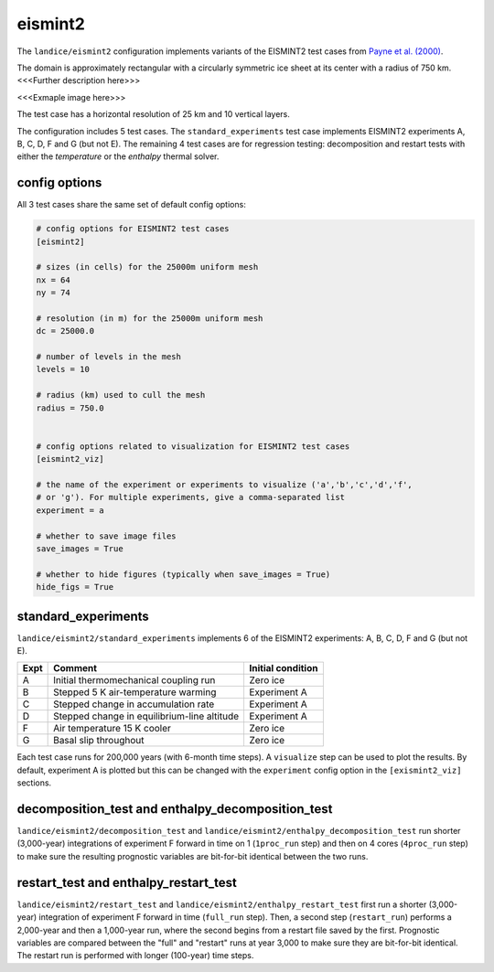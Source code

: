 .. _landice_eismint2:

eismint2
========

The ``landice/eismint2`` configuration implements variants of the EISMINT2 test
cases from `Payne et al. (2000) <https://doi.org/10.3189/172756500781832891>`_.

The domain is approximately rectangular with a circularly symmetric ice sheet
at its center with a radius of 750 km.  <<<Further description here>>>

<<<Exmaple image here>>>

The test case has a horizontal resolution of 25 km and 10 vertical layers.

The configuration includes 5 test cases.  The ``standard_experiments`` test
case implements EISMINT2 experiments A, B, C, D, F and G (but not E).  The
remaining 4 test cases are for regression testing: decomposition and restart
tests with either the `temperature` or the `enthalpy` thermal solver.

config options
--------------

All 3 test cases share the same set of default config options:

.. code-block:: cfg

    # config options for EISMINT2 test cases
    [eismint2]

    # sizes (in cells) for the 25000m uniform mesh
    nx = 64
    ny = 74

    # resolution (in m) for the 25000m uniform mesh
    dc = 25000.0

    # number of levels in the mesh
    levels = 10

    # radius (km) used to cull the mesh
    radius = 750.0


    # config options related to visualization for EISMINT2 test cases
    [eismint2_viz]

    # the name of the experiment or experiments to visualize ('a','b','c','d','f',
    # or 'g'). For multiple experiments, give a comma-separated list
    experiment = a

    # whether to save image files
    save_images = True

    # whether to hide figures (typically when save_images = True)
    hide_figs = True

standard_experiments
--------------------

``landice/eismint2/standard_experiments`` implements 6 of the EISMINT2
experiments: A, B, C, D, F and G (but not E).

==== ============================================ =================
Expt Comment                                      Initial condition
==== ============================================ =================
A    Initial thermomechanical coupling run        Zero ice
B    Stepped 5 K air-temperature warming          Experiment A
C    Stepped change in accumulation rate          Experiment A
D    Stepped change in equilibrium-line altitude  Experiment A
F    Air temperature 15 K cooler                  Zero ice
G    Basal slip throughout                        Zero ice
==== ============================================ =================

Each test case runs for 200,000 years (with 6-month time steps).  A
``visualize`` step can be used to plot the results.  By default, experiment A
is plotted but this can be changed with the ``experiment`` config option in the
``[exismint2_viz]`` sections.

decomposition_test and enthalpy_decomposition_test
--------------------------------------------------

``landice/eismint2/decomposition_test`` and
``landice/eismint2/enthalpy_decomposition_test`` run shorter (3,000-year)
integrations of experiment F forward in time on 1 (``1proc_run`` step) and then
on 4 cores (``4proc_run`` step) to make sure the resulting prognostic variables
are bit-for-bit identical between the two runs.

restart_test and enthalpy_restart_test
--------------------------------------

``landice/eismint2/restart_test`` and ``landice/eismint2/enthalpy_restart_test``
first run a shorter (3,000-year) integration of experiment F forward in time
(``full_run`` step).  Then, a second step (``restart_run``) performs a
2,000-year and then a 1,000-year run, where the second begins from a restart
file saved by the first. Prognostic variables are compared between the "full"
and "restart" runs at year 3,000 to make sure they are bit-for-bit identical.
The restart run is performed with longer (100-year) time steps.
